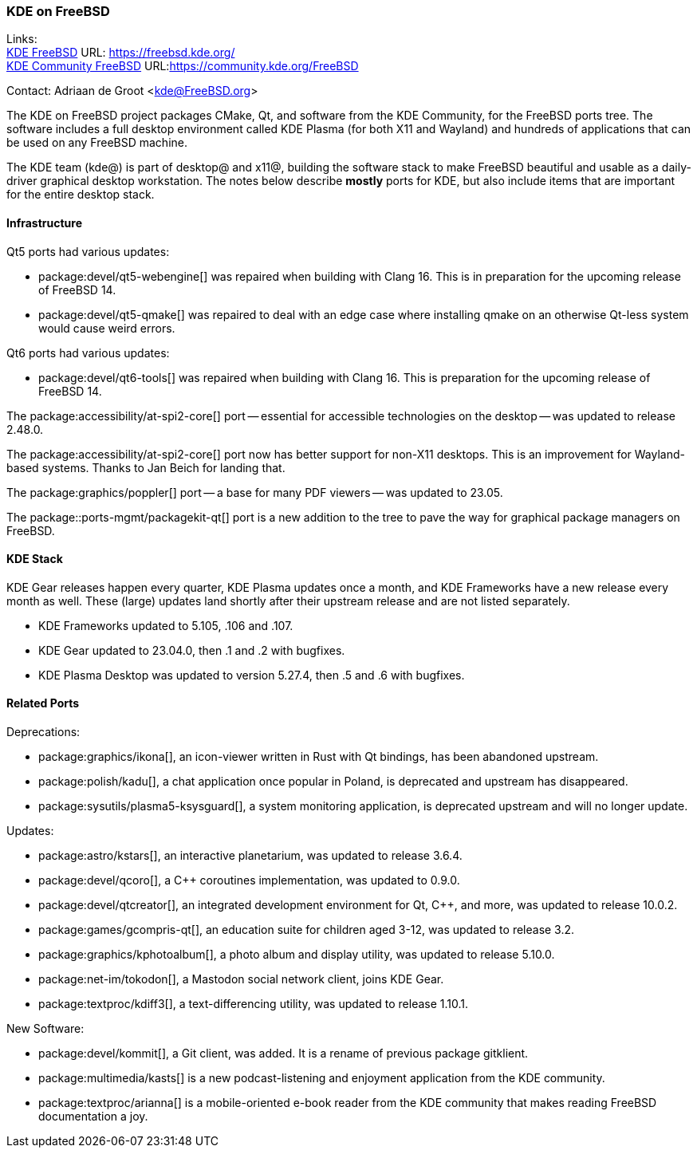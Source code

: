 === KDE on FreeBSD

Links: +
link:https://freebsd.kde.org/[KDE FreeBSD] URL: link:https://freebsd.kde.org/[] +
link:https://community.kde.org/FreeBSD[KDE Community FreeBSD] URL:link:https://community.kde.org/FreeBSD[]

Contact: Adriaan de Groot <kde@FreeBSD.org>

The KDE on FreeBSD project packages CMake, Qt, and software from the KDE Community, for the FreeBSD ports tree.
The software includes a full desktop environment called KDE Plasma (for both X11 and Wayland) and hundreds of applications that can be used on any FreeBSD machine.

The KDE team (kde@) is part of desktop@ and x11@, building the software stack to make FreeBSD beautiful and usable as a daily-driver graphical desktop workstation.
The notes below describe *mostly* ports for KDE, but also include items that are important for the entire desktop stack.

==== Infrastructure

Qt5 ports had various updates:

* package:devel/qt5-webengine[] was repaired when building with Clang 16.
This is in preparation for the upcoming release of FreeBSD 14.
* package:devel/qt5-qmake[] was repaired to deal with an edge case where installing qmake on an otherwise Qt-less system would cause weird errors.

Qt6 ports had various updates:

* package:devel/qt6-tools[] was repaired when building with Clang 16. This is preparation for the upcoming release of FreeBSD 14.

The package:accessibility/at-spi2-core[] port -- essential for accessible technologies on the desktop -- was updated to release 2.48.0.

The package:accessibility/at-spi2-core[] port now has better support for non-X11 desktops. This is an improvement for Wayland-based systems. Thanks to Jan Beich for landing that.

The package:graphics/poppler[] port -- a base for many PDF viewers -- was updated to 23.05.

The package::ports-mgmt/packagekit-qt[] port is a new addition to the tree to pave the way for graphical package managers on FreeBSD.

==== KDE Stack

KDE Gear releases happen every quarter, KDE Plasma updates once a month, and KDE Frameworks have a new release every month as well.
These (large) updates land shortly after their upstream release and are not listed separately.

* KDE Frameworks updated to 5.105, .106 and .107.
* KDE Gear updated to 23.04.0, then .1 and .2 with bugfixes.
* KDE Plasma Desktop was updated to version 5.27.4, then .5 and .6 with bugfixes.

==== Related Ports

Deprecations:

* package:graphics/ikona[], an icon-viewer written in Rust with Qt bindings, has been abandoned upstream.
* package:polish/kadu[], a chat application once popular in Poland, is deprecated and upstream has disappeared.
* package:sysutils/plasma5-ksysguard[], a system monitoring application, is deprecated upstream and will no longer update.

Updates:

* package:astro/kstars[], an interactive planetarium, was updated to release 3.6.4.
* package:devel/qcoro[], a C++ coroutines implementation, was updated to 0.9.0.
* package:devel/qtcreator[], an integrated development environment for Qt, C++, and more, was updated to release 10.0.2.
* package:games/gcompris-qt[], an education suite for children aged 3-12, was updated to release 3.2.
* package:graphics/kphotoalbum[], a photo album and display utility, was updated to release 5.10.0.
* package:net-im/tokodon[], a Mastodon social network client, joins KDE Gear.
* package:textproc/kdiff3[], a text-differencing utility, was updated to release 1.10.1.

New Software:

* package:devel/kommit[], a Git client, was added. It is a rename of previous package gitklient.
* package:multimedia/kasts[] is a new podcast-listening and enjoyment application from the KDE community.
* package:textproc/arianna[] is a mobile-oriented e-book reader from the KDE community that makes reading FreeBSD documentation a joy.
